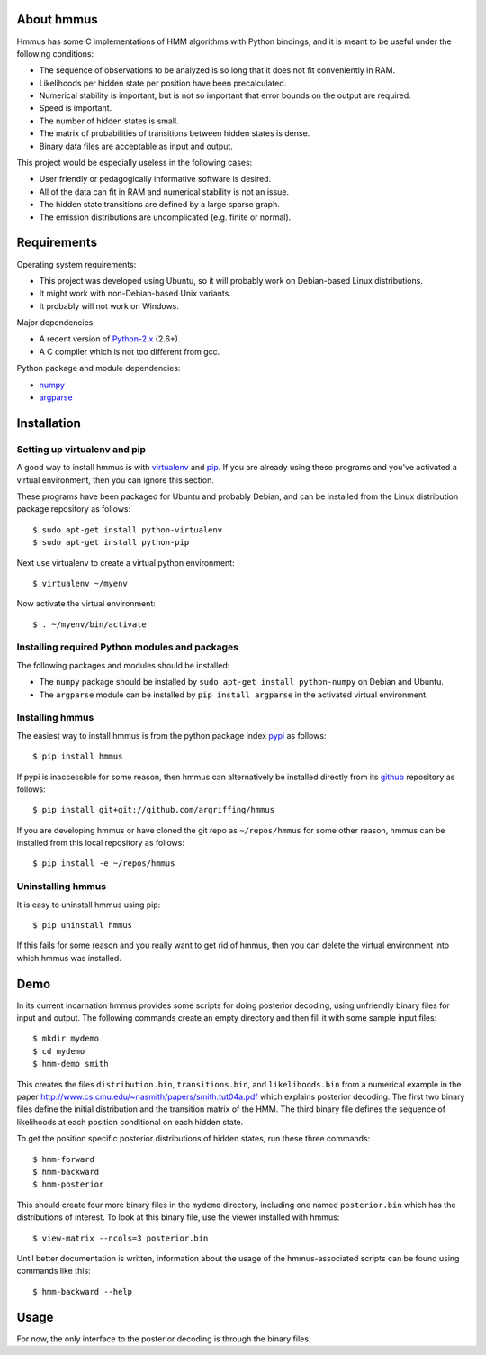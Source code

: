 About hmmus
===========

Hmmus has some
C implementations of HMM algorithms
with Python bindings,
and it is meant to be useful under the following conditions:

* The sequence of observations to be analyzed is so long
  that it does not fit conveniently in RAM.
* Likelihoods per hidden state per position have been precalculated.
* Numerical stability is important, but is not so important
  that error bounds on the output are required.
* Speed is important.
* The number of hidden states is small.
* The matrix of probabilities of transitions between hidden states is dense.
* Binary data files are acceptable as input and output.

This project would be especially useless in the following cases:

* User friendly or pedagogically informative software is desired.
* All of the data can fit in RAM and numerical stability is not an issue.
* The hidden state transitions are defined by a large sparse graph.
* The emission distributions are uncomplicated (e.g. finite or normal).


Requirements
============

Operating system requirements:

* This project was developed using Ubuntu,
  so it will probably work on Debian-based Linux distributions.
* It might work with non-Debian-based Unix variants.
* It probably will not work on Windows.

Major dependencies:

* A recent version of Python-2.x_ (2.6+).
* A C compiler which is not too different from gcc.

Python package and module dependencies:

* numpy_
* argparse_


Installation
============

Setting up virtualenv and pip
-----------------------------

A good way to install hmmus is with virtualenv_ and pip_.
If you are already using these programs and you've activated
a virtual environment, then you can ignore this section.

These programs have been packaged for Ubuntu and probably Debian,
and can be installed from the Linux distribution package repository
as follows::

    $ sudo apt-get install python-virtualenv
    $ sudo apt-get install python-pip

Next use virtualenv to create a virtual python environment::

    $ virtualenv ~/myenv

Now activate the virtual environment::

    $ . ~/myenv/bin/activate

Installing required Python modules and packages
-----------------------------------------------

The following packages and modules should be installed:

* The ``numpy`` package should be installed
  by ``sudo apt-get install python-numpy`` on Debian and Ubuntu.
* The ``argparse`` module can be installed
  by ``pip install argparse`` in the activated virtual environment.

Installing hmmus
----------------

The easiest way to install hmmus is from the
python package index pypi_ as follows::

    $ pip install hmmus

If pypi is inaccessible for some reason,
then hmmus can alternatively be installed directly from its github_
repository as follows::

    $ pip install git+git://github.com/argriffing/hmmus

If you are developing hmmus or have cloned the git repo
as ``~/repos/hmmus`` for some other reason,
hmmus can be installed from this local repository as follows::

    $ pip install -e ~/repos/hmmus


Uninstalling hmmus
------------------

It is easy to uninstall hmmus using pip::

    $ pip uninstall hmmus

If this fails for some reason and you really want to get rid of hmmus,
then you can delete the virtual environment into which hmmus
was installed.


Demo
====

In its current incarnation
hmmus provides some scripts for doing posterior decoding,
using unfriendly binary files for input and output.
The following commands create an empty directory
and then fill it with some sample input files::

    $ mkdir mydemo
    $ cd mydemo
    $ hmm-demo smith

This creates the files 
``distribution.bin``,
``transitions.bin``, and
``likelihoods.bin``
from a numerical example in the paper
http://www.cs.cmu.edu/~nasmith/papers/smith.tut04a.pdf
which explains posterior decoding.
The first two binary files define the initial distribution
and the transition matrix of the HMM.
The third binary file defines the sequence of
likelihoods at each position conditional on each hidden state.

To get the position specific posterior distributions of hidden states,
run these three commands::

    $ hmm-forward
    $ hmm-backward
    $ hmm-posterior

This should create four more binary files in the ``mydemo`` directory,
including one named ``posterior.bin`` which has the distributions of interest.
To look at this binary file, use the viewer installed with hmmus::

    $ view-matrix --ncols=3 posterior.bin

Until better documentation is written,
information about the usage of the hmmus-associated scripts can be found
using commands like this::

    $ hmm-backward --help


Usage
=====

For now, the only interface to the
posterior decoding is through the binary files.


.. _Python-2.x: http://www.python.org
.. _argparse: http://code.google.com/p/argparse
.. _virtualenv: http://virtualenv.openplans.org
.. _pip: http://pip.openplans.org
.. _pypi: http://pypi.python.org
.. _github: http://github.com
.. _numpy: http://numpy.scipy.org

